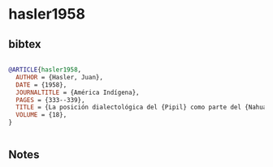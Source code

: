 * hasler1958




** bibtex

#+NAME: bibtex
#+BEGIN_SRC bibtex

@ARTICLE{hasler1958,
  AUTHOR = {Hasler, Juan},
  DATE = {1958},
  JOURNALTITLE = {América Indígena},
  PAGES = {333--339},
  TITLE = {La posición dialectológica del {Pipil} como parte del {Nahua} del este},
  VOLUME = {18},
}


#+END_SRC




** Notes

